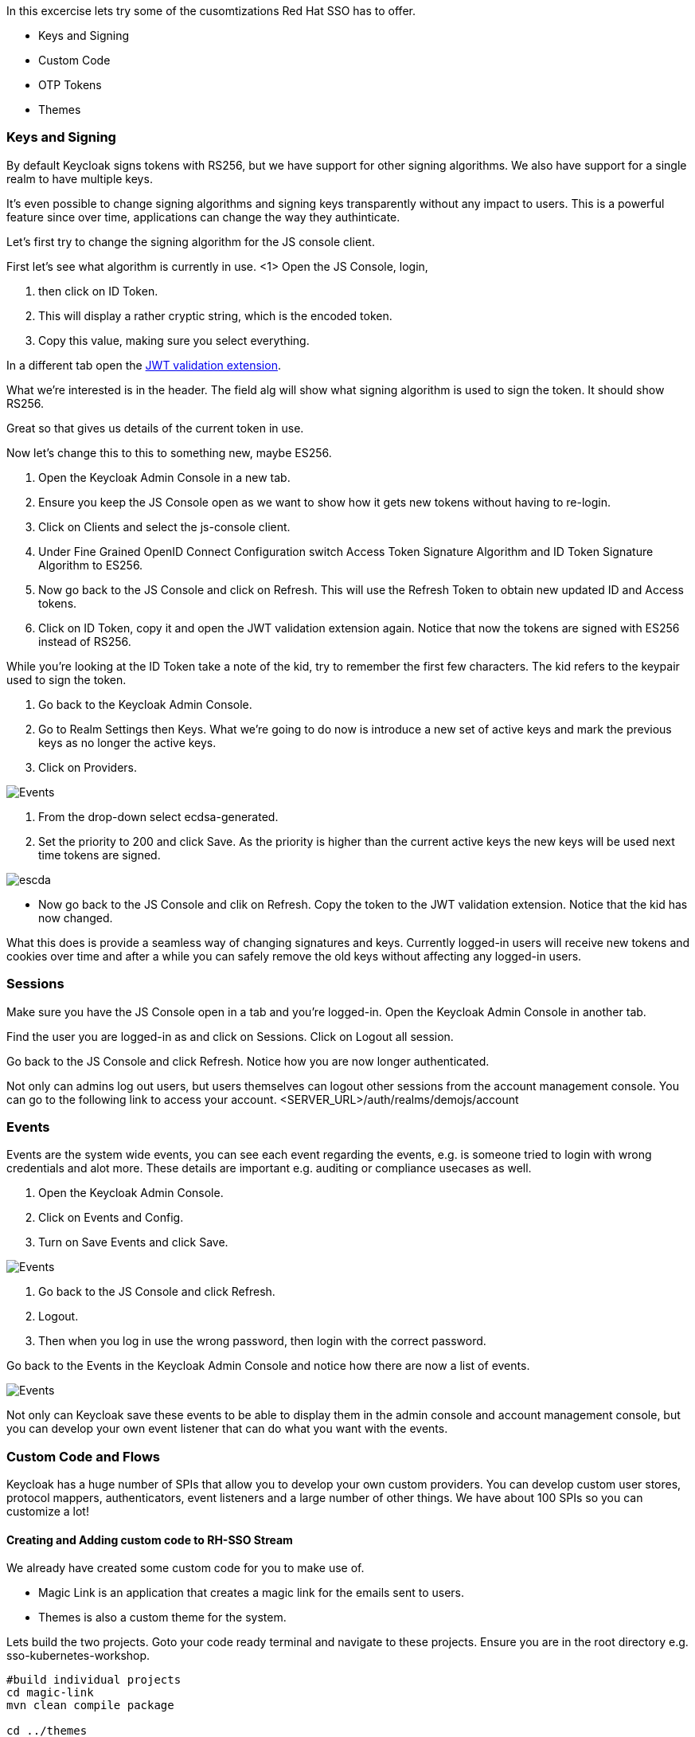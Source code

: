 In this excercise lets try some of the cusomtizations Red Hat SSO has to offer. 

- Keys and Signing

- Custom Code

- OTP Tokens

- Themes

=== Keys and Signing
By default Keycloak signs tokens with RS256, but we have support for other signing algorithms. We also have support for a single realm to have multiple keys.

It's even possible to change signing algorithms and signing keys transparently without any impact to users. This is a powerful feature since over time, applications can change the way they authinticate. 

Let's first try to change the signing algorithm for the JS console client.

First let's see what algorithm is currently in use. 
<1> Open the JS Console, login, 

<2> then click on ID Token. 

<3> This will display a rather cryptic string, which is the encoded token. 

<4> Copy this value, making sure you select everything.

In a different tab open the https://jwt.io/[JWT validation extension]. 

What we're interested is in the header. The field alg will show what signing algorithm is used to sign the token. It should show RS256.

Great so that gives us details of the current token in use.


Now let's change this to this to something new, maybe ES256.

<1> Open the Keycloak Admin Console in a new tab. 

<2> Ensure you keep the JS Console open as we want to show how it gets new tokens without having to re-login.

<3> Click on Clients and select the js-console client. 

<4> Under Fine Grained OpenID Connect Configuration switch Access Token Signature Algorithm and ID Token Signature Algorithm to ES256.

<5> Now go back to the JS Console and click on Refresh. This will use the Refresh Token to obtain new updated ID and Access tokens.

<6> Click on ID Token, copy it and open the JWT validation extension again. Notice that now the tokens are signed with ES256 instead of RS256.

While you're looking at the ID Token take a note of the kid, try to remember the first few characters. The kid refers to the keypair used to sign the token.

<1> Go back to the Keycloak Admin Console. 

<2> Go to Realm Settings then Keys. What we're going to do now is introduce a new set of active keys and mark the previous keys as no longer the active keys.

<3> Click on Providers. 

image::sso_adminkeyselect.png[Events]

<4> From the drop-down select ecdsa-generated. 

<5> Set the priority to 200 and click Save. As the priority is higher than the current active keys the new keys will be used next time tokens are signed.

image::sso_adminkeysescda.png[escda]


- Now go back to the JS Console and clik on Refresh. Copy the token to the JWT validation extension. Notice that the kid has now changed.

What this does is provide a seamless way of changing signatures and keys. Currently logged-in users will receive new tokens and cookies over time and after a while you can safely remove the old keys without affecting any logged-in users.

=== Sessions
Make sure you have the JS Console open in a tab and you're logged-in. Open the Keycloak Admin Console in another tab.

Find the user you are logged-in as and click on Sessions. Click on Logout all session.

Go back to the JS Console and click Refresh. Notice how you are now longer authenticated.

Not only can admins log out users, but users themselves can logout other sessions from the account management console.
You can go to the following link to access your account.
<SERVER_URL>/auth/realms/demojs/account

=== Events
Events are the system wide events, you can see each event regarding the events, e.g. is someone tried to login with wrong credentials and alot more. These details are important e.g. auditing or compliance usecases as well. 

<1> Open the Keycloak Admin Console. 

<2> Click on Events and Config. 

<3> Turn on Save Events and click Save.

image::sso_adminevents.png[Events]


<4> Go back to the JS Console and click Refresh. 

<5> Logout. 

<6> Then when you log in use the wrong password, then login with the correct password.

Go back to the Events in the Keycloak Admin Console and notice how there are now a list of events.

image::sso_adminloginevents.png[Events]

Not only can Keycloak save these events to be able to display them in the admin console and account management console, but you can develop your own event listener that can do what you want with the events.

=== Custom Code and Flows
Keycloak has a huge number of SPIs that allow you to develop your own custom providers. You can develop custom user stores, protocol mappers, authenticators, event listeners and a large number of other things. We have about 100 SPIs so you can customize a lot!


==== Creating and Adding custom code to RH-SSO Stream
We already have created some custom code for you to make use of. 

- Magic Link is an application that creates a magic link for the emails sent to users.
- Themes is also a custom theme for the system. 

Lets build the two projects. Goto your code ready terminal and navigate to these projects. 
Ensure you are in the root directory e.g. sso-kubernetes-workshop. 

[source, bash]
----
#build individual projects
cd magic-link
mvn clean compile package

cd ../themes
mvn clean compile package

# copy the jar files
cd ../sso-custom/stream
cp ../../magic-link/target/magic-link.jar deployments/
cp ../../themes/target/themes.jar deployments/

----

So we have now built the jar files and copied them to our working directory from where we will build our custom RH-SSO image. You can always create the images in an openshift namespace, so that all users and applications have access to it. In our case we have chosen to keep this to our project namespace only.
Remember to `replace evalsXX with your username`

[source, bash]
----

# Create a new project
oc new-project <evalsXX>-sso-custom-kubernetes-workshop

# Create a build directive with Red Hat SSO official image stream.
oc new-build --name custom-sso73-openshift --binary --strategy source --image-stream redhat-sso73-openshift:1.0

# Start the custom build
oc start-build custom-sso73-openshift --from-dir . --follow
----

Switch to this new project in your openshift console. the rest of the guide assumes the new SSO instance in this project.

You can now also run `oc get imagestreams` which should render a similar output as follows.
Notice that we have named our custom image as `custom-sso73-openshift`. Remember to `replace evalsXX with your username`
[source, bash]
----
custom-sso73-openshift  docker-registry.default.svc:5000/<evalsXX>-sso-kubernetes-workshop/custom-sso73-openshift   
----

Now that have the image ready to be deplyed we need to take one last step.
Open up the template.json in the `sso-custom/stream` directory

in the trigger section you will see something as follows
[source, json]
----
                            "from": {
                                "kind": "ImageStreamTag",
                                "namespace": "evalsXX-sso-custom-kubernetes-workshop",
                                "name": "custom-sso73-openshift:latest"
                            }

----
Remember to `replace evalsXX with your username`
Ensure that you can change the namespace to your new project. which should be `<evalsXX>-sso-custom-kubernetes-workshop`

<1> Copy the contents of the template file

<2> Goto the openshift console and press the add to project button and then Import YAML/JSON

image::openshift-addtoproject.png[Events]

<3> Paste the content and press next.

image::openshift-templatecopy.png[Events]

<4> remmember to key in the admin username and password and press create.

Now lets wait for this deployment to be completed. Ensure that the deployment is successfull by clicking on the route.

When we previously deployed Keycloak we also included a custom authenticator that enables users to login through email. 
Its quite commmon that users of Red Hat SSO would need to change the default flows and configuration. What if the a user wanted to make a magic link to be sent to the ones that are registered. or what if they wanted to change the system themes. or add another flow. Red Hat SSO is does that pretty nicely with the ability to add these custom flows to the realm. Lets get started and make a magic link flow.

<1> To enable this open the Keycloak Admin Console. Click on Authentication.

<2> Click on Copy to create a new flow based on the browser flow. 

<3> Use the name `browser-email`. now select browser-email from the drop down list

<4> Click on Actions and Delete for Username Password Form and OTP Form.

image::sso_adminauthethicationdelete.png[Delete Actions]

<5> Click on Actions next to Browser-email forms. 

<6> Then click on Add execution. 

<7> Select Magic Link from the list. 

<8> Once it's saved select Required for the Magic Link.

<9> Now to use this new flow when users login select Bindings and select browser-email for the Browser flow.

<10> Open the JS Console and click Logout. For the email enter your email address and click Log In. Open your email and you should have a mail with a link which will authenticate you and bring you to the JS Console.


=== Configuring OTP
-- ADD OTP details and screenshot

<1> Now let's add OTP to the mix. 

<2> Open the Keycloak Admin Console. 

<3> Go back to the Browser-email flow. 

<4> Click Actions and Add execution. 

<5> Select OTP Form. Then mark it as Required.

Open the JS Console and click Logout. Login again. After you've done the email based login you will be prompted to configure OTP. You'll need Google Authenticator or FreeOTP on your phone to try this out.

=== Themes
We didnt cover details on the Themes in this section, but you should now be able to change the theme in the realm settings. The new theme is for the login page only and should be called `sunrise`. Try it out!


Congratulations in this section you have been able to customzie Red Hat SSO with Themes, changing keys, and adding custom code like the magic link. Lets head off to the next section where we will create our first Spring greeting service and secure it with Red Hat SSO.
